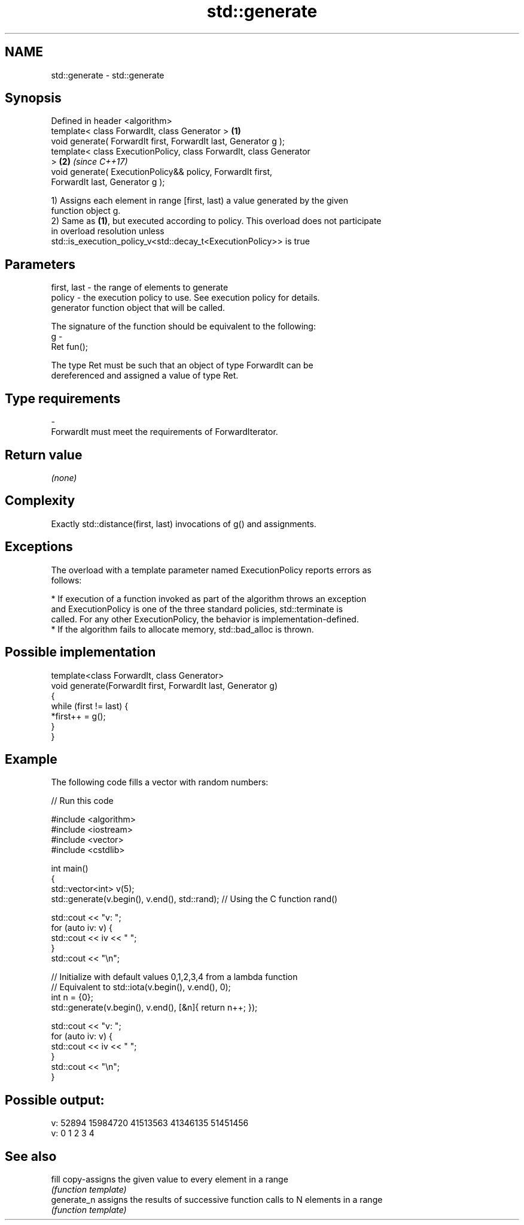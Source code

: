 .TH std::generate 3 "2018.03.28" "http://cppreference.com" "C++ Standard Libary"
.SH NAME
std::generate \- std::generate

.SH Synopsis
   Defined in header <algorithm>
   template< class ForwardIt, class Generator >                       \fB(1)\fP
   void generate( ForwardIt first, ForwardIt last, Generator g );
   template< class ExecutionPolicy, class ForwardIt, class Generator
   >                                                                  \fB(2)\fP \fI(since C++17)\fP
   void generate( ExecutionPolicy&& policy, ForwardIt first,
   ForwardIt last, Generator g );

   1) Assigns each element in range [first, last) a value generated by the given
   function object g.
   2) Same as \fB(1)\fP, but executed according to policy. This overload does not participate
   in overload resolution unless
   std::is_execution_policy_v<std::decay_t<ExecutionPolicy>> is true

.SH Parameters

   first, last - the range of elements to generate
   policy      - the execution policy to use. See execution policy for details.
                 generator function object that will be called.

                 The signature of the function should be equivalent to the following:
   g           -
                 Ret fun();

                 The type Ret must be such that an object of type ForwardIt can be
                 dereferenced and assigned a value of type Ret. 
.SH Type requirements
   -
   ForwardIt must meet the requirements of ForwardIterator.

.SH Return value

   \fI(none)\fP

.SH Complexity

   Exactly std::distance(first, last) invocations of g() and assignments.

.SH Exceptions

   The overload with a template parameter named ExecutionPolicy reports errors as
   follows:

     * If execution of a function invoked as part of the algorithm throws an exception
       and ExecutionPolicy is one of the three standard policies, std::terminate is
       called. For any other ExecutionPolicy, the behavior is implementation-defined.
     * If the algorithm fails to allocate memory, std::bad_alloc is thrown.

.SH Possible implementation

   template<class ForwardIt, class Generator>
   void generate(ForwardIt first, ForwardIt last, Generator g)
   {
       while (first != last) {
           *first++ = g();
       }
   }

.SH Example

   The following code fills a vector with random numbers:

   
// Run this code

 #include <algorithm>
 #include <iostream>
 #include <vector>
 #include <cstdlib>

 int main()
 {
     std::vector<int> v(5);
     std::generate(v.begin(), v.end(), std::rand); // Using the C function rand()

     std::cout << "v: ";
     for (auto iv: v) {
         std::cout << iv << " ";
     }
     std::cout << "\\n";

     // Initialize with default values 0,1,2,3,4 from a lambda function
     // Equivalent to std::iota(v.begin(), v.end(), 0);
     int n = {0};
     std::generate(v.begin(), v.end(), [&n]{ return n++; });

     std::cout << "v: ";
     for (auto iv: v) {
         std::cout << iv << " ";
     }
     std::cout << "\\n";
 }

.SH Possible output:

 v: 52894 15984720 41513563 41346135 51451456
 v: 0 1 2 3 4

.SH See also

   fill       copy-assigns the given value to every element in a range
              \fI(function template)\fP
   generate_n assigns the results of successive function calls to N elements in a range
              \fI(function template)\fP
